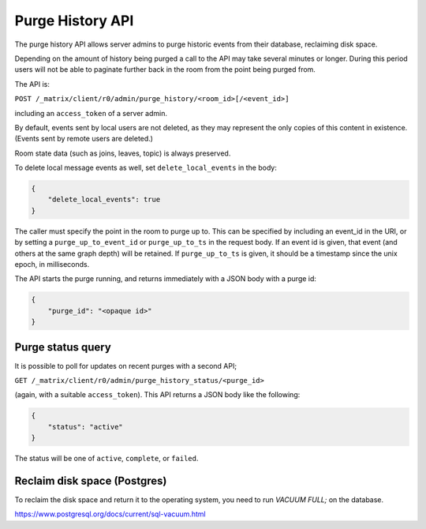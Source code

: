 Purge History API
=================

The purge history API allows server admins to purge historic events from their
database, reclaiming disk space.

Depending on the amount of history being purged a call to the API may take
several minutes or longer. During this period users will not be able to
paginate further back in the room from the point being purged from.

The API is:

``POST /_matrix/client/r0/admin/purge_history/<room_id>[/<event_id>]``

including an ``access_token`` of a server admin.

By default, events sent by local users are not deleted, as they may represent
the only copies of this content in existence. (Events sent by remote users are
deleted.)

Room state data (such as joins, leaves, topic) is always preserved.

To delete local message events as well, set ``delete_local_events`` in the body:

.. code:: json

   {
       "delete_local_events": true
   }

The caller must specify the point in the room to purge up to. This can be
specified by including an event_id in the URI, or by setting a
``purge_up_to_event_id`` or ``purge_up_to_ts`` in the request body. If an event
id is given, that event (and others at the same graph depth) will be retained.
If ``purge_up_to_ts`` is given, it should be a timestamp since the unix epoch,
in milliseconds.

The API starts the purge running, and returns immediately with a JSON body with
a purge id:

.. code:: json

    {
        "purge_id": "<opaque id>"
    }

Purge status query
------------------

It is possible to poll for updates on recent purges with a second API;

``GET /_matrix/client/r0/admin/purge_history_status/<purge_id>``

(again, with a suitable ``access_token``). This API returns a JSON body like
the following:

.. code:: json

    {
        "status": "active"
    }

The status will be one of ``active``, ``complete``, or ``failed``.

Reclaim disk space (Postgres)
-----------------------------

To reclaim the disk space and return it to the operating system, you need to run
`VACUUM FULL;` on the database.

https://www.postgresql.org/docs/current/sql-vacuum.html
